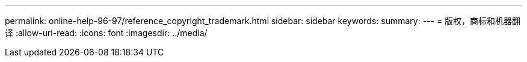 ---
permalink: online-help-96-97/reference_copyright_trademark.html 
sidebar: sidebar 
keywords:  
summary:  
---
= 版权，商标和机器翻译
:allow-uri-read: 
:icons: font
:imagesdir: ../media/


